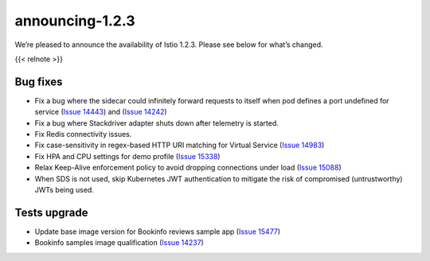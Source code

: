 announcing-1.2.3
===================

We’re pleased to announce the availability of Istio 1.2.3. Please see
below for what’s changed.

{{< relnote >}}

Bug fixes
---------

-  Fix a bug where the sidecar could infinitely forward requests to
   itself when pod defines a port undefined for service (`Issue
   14443 <https://github.com/istio/istio/issues/14443>`_) and (`Issue
   14242 <https://github.com/istio/istio/issues/14242>`_)
-  Fix a bug where Stackdriver adapter shuts down after telemetry is
   started.
-  Fix Redis connectivity issues.
-  Fix case-sensitivity in regex-based HTTP URI matching for Virtual
   Service (`Issue
   14983 <https://github.com/istio/istio/issues/14983>`_)
-  Fix HPA and CPU settings for demo profile (`Issue
   15338 <https://github.com/istio/istio/issues/15338>`_)
-  Relax Keep-Alive enforcement policy to avoid dropping connections
   under load (`Issue
   15088 <https://github.com/istio/istio/issues/15088>`_)
-  When SDS is not used, skip Kubernetes JWT authentication to mitigate
   the risk of compromised (untrustworthy) JWTs being used.

Tests upgrade
-------------

-  Update base image version for Bookinfo reviews sample app (`Issue
   15477 <https://github.com/istio/istio/issues/15477>`_)
-  Bookinfo samples image qualification (`Issue
   14237 <https://github.com/istio/istio/issues/14237>`_)
